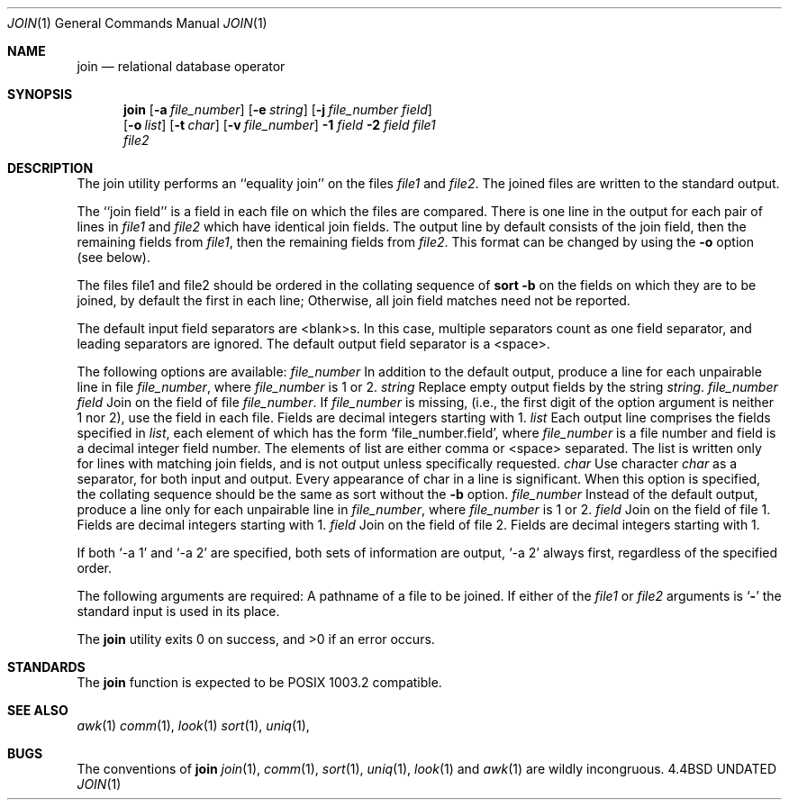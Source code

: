 .\" Copyright (c) 1990 The Regents of the University of California.
.\" All rights reserved.
.\"
.\" %sccs.include.redist.man%
.\"
.\"     @(#)join.1	6.3 (Berkeley) 7/24/90
.\"
.Dd 
.Dt JOIN 1
.Os BSD 4.4
.Sh NAME
.Nm join
.Nd relational database operator
.Sh SYNOPSIS
.Nm join
.Op Fl a Ar file_number
.Op Fl e Ar string
.Op Fl j Ar file_number field
.if n .br
.Op Fl o Ar list
.Op Fl t Ar char
.Op Fl v Ar file_number
.Ob
.Fl \&1
.Ar field
.Oe
.Ob
.Fl \&2
.Ar field
.Oe
.Ar file1
.if n .br
.Ar file2
.Sh DESCRIPTION
The join utility performs an ``equality join'' on the files
.Ar file1
and
.Ar file2 .
The joined files are written to the standard
output.
.Pp
The ``join field'' is a field in each file on which the
files are compared.
There is one line in the output for
each pair of lines in
.Ar file1
and
.Ar file2
which have identical
join fields.
The output line by default consists of the
join field, then the remaining fields from
.Ar file1 ,
then the
remaining fields from
.Ar file2 .
This format can be changed by
using the
.Fl o
option (see below).
.Pp
The files file1 and file2 should be ordered in the collating
sequence of
.Li sort -b
on the fields on which they are to be
joined, by default the first in each line; Otherwise, all
join field matches need not be reported.
.Pp
The default input field separators are <blank>s.
In this
case, multiple separators count as one field separator, and
leading separators are ignored.
The default output field
separator is a <space>.
.Pp
The following options are available:
.Tw Fl
.Tc Fl a
.Ws
.Ar file_number
.Cx
In addition to the default output, produce a line
for each unpairable line in file
.Ar file_number ,
where
.Ar file_number
is 1 or 2.
.Tc Fl e
.Ws
.Ar string
.Cx
Replace empty output fields by the string
.Ar string .
.Tc Fl j
.Ws
.Ar file_number field
.Cx
Join on the
.Sf Ar field 'th
field of file
.Ar file_number .
If
.Ar file_number
is missing, (i.e., the
first digit of the option argument is neither 1 nor
2), use the
.Sf Ar field 'th
field in each file.
Fields are
decimal integers starting with 1.
.Tc Fl o
.Ws
.Ar list
.Cx
Each output line comprises the fields specified in
.Ar list ,
each element of which has the form
.Ql file_number.field ,
where
.Ar file_number
is a file
number and field is a decimal integer field number.
The elements of list are either comma or <space> separated.
The list is written only for lines with matching join fields,
and is not output unless specifically requested.
.Tc Fl t
.Ws
.Ar char
.Cx
Use character
.Ar char
as a separator, for both input
and output.
Every appearance of char in a line is
significant.
When this option is specified, the
collating sequence should be the same as sort
without the
.Fl b
option.
.Tc Fl v
.Ws
.Ar file_number
.Cx
Instead of the default output, produce a line only
for each unpairable line in
.Ar file_number ,
where
.Ar file_number
is 1 or 2.
.Tc Fl 1
.Ws
.Ar field
.Cx
Join on the
.Sf Ar field 'th
field of file 1.
Fields are
decimal integers starting with 1.
.Tc Fl 2
.Ws
.Ar field
.Cx
Join on the
.Sf Ar field 'th
field of file 2.
Fields are
decimal integers starting with 1.
.Tp
.Pp
If both
.Ql \-a 1
and
.Ql \-a 2
are specified, both sets of information
are output,
.Ql \-a 2
always first, regardless of the specified
order.
.Pp
The following arguments are required:
.Dw Fl
.Di L
.Dp Ar file1
.Dp Ar file2
A pathname of a file to be joined.
If either of
the
.Ar file1
or
.Ar file2
arguments is
.Sq Fl
the standard
input is used in its place.
.Dp
.Pp
The
.Nm join
utility exits 0 on success, and >0 if an error occurs.
.Sh STANDARDS
The
.Nm join
function is expected to be POSIX 1003.2 compatible.
.Sh SEE ALSO
.Xr awk 1
.Xr comm 1 ,
.Xr look 1
.Xr sort 1 ,
.Xr uniq 1 ,
.Sh BUGS
The conventions of
.Nm
.Xr join 1 ,
.Xr comm 1 ,
.Xr sort 1 ,
.Xr uniq 1 ,
.Xr look 1
and
.Xr awk  1
are wildly incongruous.
